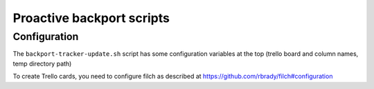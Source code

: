 ==========================
Proactive backport scripts
==========================

Configuration
=============

The ``backport-tracker-update.sh`` script has some configuration variables at
the top (trello board and column names, temp directory path)

To create Trello cards, you need to configure filch as described at
https://github.com/rbrady/filch#configuration
